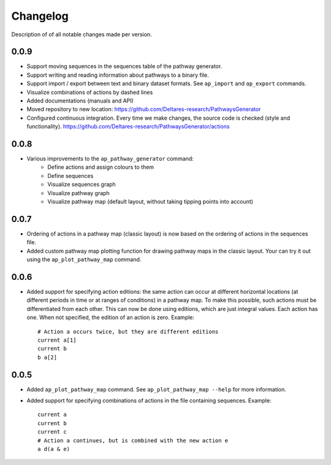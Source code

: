 .. _sec-changelog:

Changelog
=========
Description of of all notable changes made per version.


0.0.9
-----
- Support moving sequences in the sequences table of the pathway generator.
- Support writing and reading information about pathways to a binary file.
- Support import / export between text and binary dataset formats. See ``ap_import`` and
  ``ap_export`` commands.
- Visualize combinations of actions by dashed lines
- Added documentations (manuals and API)
- Moved repository to new location: https://github.com/Deltares-research/PathwaysGenerator
- Configured continuous integration. Every time we make changes, the source code is checked
  (style and functionality). https://github.com/Deltares-research/PathwaysGenerator/actions


0.0.8
-----
- Various improvements to the ``ap_pathway_generator`` command:
    - Define actions and assign colours to them
    - Define sequences
    - Visualize sequences graph
    - Visualize pathway graph
    - Visualize pathway map (default layout, without taking tipping points into account)


0.0.7
-----
- Ordering of actions in a pathway map (classic layout) is now based on the ordering of actions
  in the sequences file.
- Added custom pathway map plotting function for drawing pathway maps in the classic layout. Your
  can try it out using the ``ap_plot_pathway_map`` command.


0.0.6
-----
- Added support for specifying action editions: the same action can occur at different horizontal
  locations (at different periods in time or at ranges of conditions) in a pathway map. To make
  this possible, such actions must be differentiated from each other. This can now be done using
  editions, which are just integral values. Each action has one. When not specified, the edition
  of an action is zero. Example::

    # Action a occurs twice, but they are different editions
    current a[1]
    current b
    b a[2]


0.0.5
-----
- Added ``ap_plot_pathway_map`` command. See ``ap_plot_pathway_map --help`` for more information.
- Added support for specifying combinations of actions in the file containing sequences. Example::

    current a
    current b
    current c
    # Action a continues, but is combined with the new action e
    a d(a & e)
